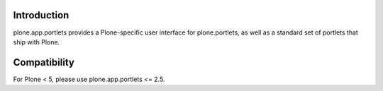 Introduction
=============

plone.app.portlets provides a Plone-specific user interface for 
plone.portlets, as well as a standard set of portlets that ship with Plone.


Compatibility
=============

For Plone < 5, please use plone.app.portlets <= 2.5.
